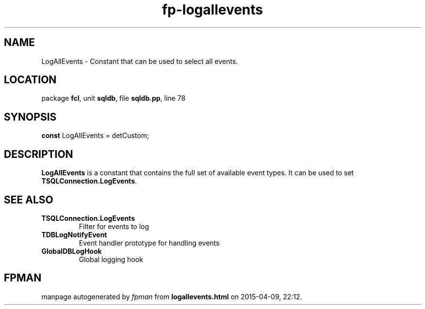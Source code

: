 .\" file autogenerated by fpman
.TH "fp-logallevents" 3 "2014-03-14" "fpman" "Free Pascal Programmer's Manual"
.SH NAME
LogAllEvents - Constant that can be used to select all events.
.SH LOCATION
package \fBfcl\fR, unit \fBsqldb\fR, file \fBsqldb.pp\fR, line 78
.SH SYNOPSIS
\fBconst\fR LogAllEvents = detCustom;

.SH DESCRIPTION
\fBLogAllEvents\fR is a constant that contains the full set of available event types. It can be used to set \fBTSQLConnection.LogEvents\fR.


.SH SEE ALSO
.TP
.B TSQLConnection.LogEvents
Filter for events to log
.TP
.B TDBLogNotifyEvent
Event handler prototype for handling events
.TP
.B GlobalDBLogHook
Global logging hook

.SH FPMAN
manpage autogenerated by \fIfpman\fR from \fBlogallevents.html\fR on 2015-04-09, 22:12.

